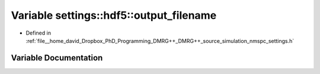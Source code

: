 .. _exhale_variable_namespacesettings_1_1hdf5_1af00daf6da416145f2f995b66bbdc078d:

Variable settings::hdf5::output_filename
========================================

- Defined in :ref:`file__home_david_Dropbox_PhD_Programming_DMRG++_DMRG++_source_simulation_nmspc_settings.h`


Variable Documentation
----------------------


.. doxygenvariable:: settings::hdf5::output_filename
